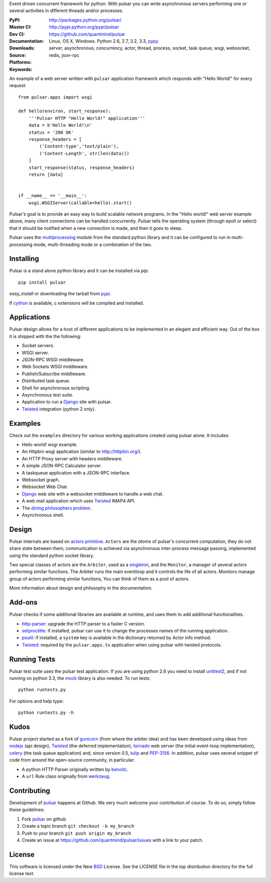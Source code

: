Event driven concurrent framework for python.
With pulsar you can write asynchronous servers performing one or several
activities in different threads and/or processes.

:PyPI: |pypi_version| |pypi_downloads|
:Master CI: |master-build|_ |coverage-master|
:Dev CI: |dev-build|_ |coverage-dev|
:Documentation: http://packages.python.org/pulsar/
:Downloads: http://pypi.python.org/pypi/pulsar
:Source: https://github.com/quantmind/pulsar
:Platforms: Linux, OS X, Windows. Python 2.6, 2.7, 3.2, 3.3, pypy_
:Keywords: server, asynchronous, concurrency, actor, thread, process, socket,
    task queue, wsgi, websocket, redis, json-rpc


.. |master-build| image:: https://api.travis-ci.org/quantmind/pulsar.png?branch=master
.. _master-build: http://travis-ci.org/quantmind/pulsar
.. |dev-build| image:: https://api.travis-ci.org/quantmind/pulsar.png?branch=dev
.. _dev-build: http://travis-ci.org/quantmind/pulsar
.. |pypi_version| image:: https://pypip.in/v/pulsar/badge.png
    :target: https://crate.io/packages/pulsar/
    :alt: Latest PyPI version
.. |pypi_downloads| image:: https://pypip.in/d/pulsar/badge.png
    :target: https://crate.io/packages/pulsar/
    :alt: Number of PyPI downloads
.. |coverage-master| image:: https://coveralls.io/repos/quantmind/pulsar/badge.png?branch=master
  :target: https://coveralls.io/r/quantmind/pulsar?branch=master
.. |coverage-dev| image:: https://coveralls.io/repos/quantmind/pulsar/badge.png?branch=dev
  :target: https://coveralls.io/r/quantmind/pulsar?branch=dev


An example of a web server written with ``pulsar`` application
framework which responds with "Hello World!" for every request::


    from pulsar.apps import wsgi

    def hello(environ, start_response):
        '''Pulsar HTTP "Hello World!" application'''
        data = b'Hello World!\n'
        status = '200 OK'
        response_headers = [
            ('Content-type','text/plain'),
            ('Content-Length', str(len(data)))
        ]
        start_response(status, response_headers)
        return [data]


    if __name__ == '__main__':
        wsgi.WSGIServer(callable=hello).start()


Pulsar's goal is to provide an easy way to build scalable network programs.
In the "Hello world!" web server example above, many client
connections can be handled concurrently.
Pulsar tells the operating system (through epoll or select) that it should be
notified when a new connection is made, and then it goes to sleep.

Pulsar uses the multiprocessing_ module from the standard python library and
it can be configured to run in multi-processing mode, multi-threading mode or
a combination of the two.

Installing
============

Pulsar is a stand alone python library and it can be installed via `pip`::

    pip install pulsar

`easy_install` or downloading the tarball from pypi_.

If cython_ is available, c extensions will be compiled and installed.


Applications
==============
Pulsar design allows for a host of different applications to be implemented
in an elegant and efficient way. Out of the box it is shipped with the
the following:

* Socket servers.
* WSGI server.
* JSON-RPC WSGI middleware.
* Web Sockets WSGI middleware.
* Publish/Subscribe middleware.
* Distributed task queue.
* Shell for asynchronous scripting.
* Asynchronous test suite.
* Application to run a Django_ site with pulsar.
* Twisted_ integration (python 2 only).

.. _examples:

Examples
=============
Check out the ``examples`` directory for various working applications created
using pulsar alone. It includes:

* Hello world! wsgi example.
* An Httpbin wsgi application (similar to http://httpbin.org/).
* An HTTP Proxy server with headers middleware.
* A simple JSON-RPC Calculator server.
* A taskqueue application with a JSON-RPC interface.
* Websocket graph.
* Websocket Web Chat.
* Django_ web site with a websocket middleware to handle a web chat.
* A web mail application which uses Twisted_ IMAP4 API.
* The `dining philosophers problem <http://en.wikipedia.org/wiki/Dining_philosophers_problem>`_.
* Asynchronous shell.


Design
=============
Pulsar internals are based on `actors primitive`_. ``Actors`` are the *atoms*
of pulsar's concurrent computation, they do not share state between them,
communication is achieved via asynchronous inter-process message passing,
implemented using the standard python socket library.

Two special classes of actors are the ``Arbiter``, used as a singleton_,
and the ``Monitor``, a manager of several actors performing similar functions.
The Arbiter runs the main eventloop and it controls the life of all actors.
Monitors manage group of actors performing similar functions, You can think
of them as a pool of actors.

More information about design and philosophy in the documentation.


Add-ons
=========
Pulsar checks if some additional libraries are available at runtime, and
uses them to add additional functionalities.

* http-parser_: upgrade the HTTP parser to a faster C version.
* setproctitle_: if installed, pulsar can use it to change the processes names
  of the running application.
* psutil_: if installed, a ``system`` key is available in the dictionary
  returned by Actor info method.
* Twisted_: required by the ``pulsar.apps.tx`` application when using pulsar
  with twisted protocols.

Running Tests
==================
Pulsar test suite uses the pulsar test application. If you are using python 2.6
you need to install unittest2_, and if not running on python 3.3, the mock_
library is also needed. To run tests::

    python runtests.py

For options and help type::

    python runtests.py -h


.. _kudo:

Kudos
============
Pulsar project started as a fork of gunicorn_ (from where the arbiter idea)
and has been developed using ideas from nodejs_ (api design), Twisted_
(the deferred implementation), tornado_ web server (the initial event-loop
implementation), celery_ (the task queue application) and,
since version 0.5, tulip_ and PEP-3156_.
In addition, pulsar uses several snippet of code from around the open-source
community, in particular:

* A python HTTP Parser originally written by benoitc_.
* A ``url`` Rule class originally from werkzeug_.

.. _contributing:

Contributing
=================
Development of pulsar_ happens at Github. We very much welcome your contribution
of course. To do so, simply follow these guidelines:

1. Fork pulsar_ on github
2. Create a topic branch ``git checkout -b my_branch``
3. Push to your branch ``git push origin my_branch``
4. Create an issue at https://github.com/quantmind/pulsar/issues with a link to your patch.


.. _license:

License
=============
This software is licensed under the New BSD_ License. See the LICENSE
file in the top distribution directory for the full license text.

.. _gunicorn: http://gunicorn.org/
.. _http-parser: https://github.com/benoitc/http-parser
.. _nodejs: http://nodejs.org/
.. _Twisted: http://twistedmatrix.com/trac/
.. _tornado: http://www.tornadoweb.org/
.. _celery: http://celeryproject.org/
.. _multiprocessing: http://docs.python.org/library/multiprocessing.html
.. _`actors primitive`: http://en.wikipedia.org/wiki/Actor_model
.. _unittest2: http://pypi.python.org/pypi/unittest2
.. _mock: http://pypi.python.org/pypi/mock
.. _setproctitle: http://code.google.com/p/py-setproctitle/
.. _psutil: http://code.google.com/p/psutil/
.. _pypi: http://pypi.python.org/pypi/pulsar
.. _pypy: http://pypy.org/
.. _BSD: http://www.opensource.org/licenses/bsd-license.php
.. _pulsar: https://github.com/quantmind/pulsar
.. _singleton: http://en.wikipedia.org/wiki/Singleton_pattern
.. _benoitc: https://github.com/benoitc
.. _werkzeug: http://werkzeug.pocoo.org/
.. _Django: https://www.djangoproject.com/
.. _tulip: https://code.google.com/p/tulip/
.. _pep-3156: http://www.python.org/dev/peps/pep-3156/
.. _cython: http://cython.org/
